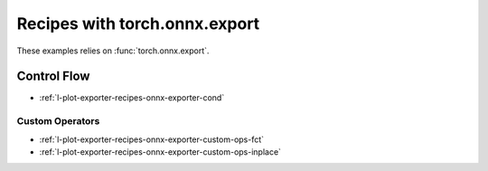 
==============================
Recipes with torch.onnx.export
==============================

These examples relies on :func:`torch.onnx.export`.

Control Flow
++++++++++++

* :ref:`l-plot-exporter-recipes-onnx-exporter-cond`

Custom Operators
================

* :ref:`l-plot-exporter-recipes-onnx-exporter-custom-ops-fct`
* :ref:`l-plot-exporter-recipes-onnx-exporter-custom-ops-inplace`

